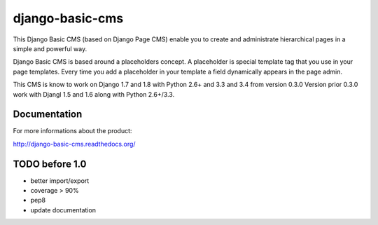 ================
django-basic-cms
================

.. image:: https://travis-ci.org/ArabellaTech/django-basic-cms.png?branch=master
   :target: http://travis-ci.org/ArabellaTech/django-basic-cms

.. image:: https://coveralls.io/repos/ArabellaTech/django-basic-cms/badge.png?branch=master
   :target: https://coveralls.io/r/ArabellaTech/django-basic-cms/

.. image:: https://d2weczhvl823v0.cloudfront.net/ArabellaTech/django-basic-cms/trend.png
   :alt: Bitdeli badge
   :target: https://bitdeli.com/free

This Django Basic CMS (based on Django Page CMS) enable you to create and administrate hierarchical pages in a simple and powerful way.

Django Basic CMS is based around a placeholders concept. A placeholder is special template tag that
you use in your page templates. Every time you add a placeholder in your template  a field
dynamically appears in the page admin.

This CMS is know to work on Django 1.7 and 1.8 with Python 2.6+ and 3.3 and 3.4 from version 0.3.0
Version prior 0.3.0 work with Djangl 1.5 and 1.6 along with Python 2.6+/3.3.

.. image:: https://github.com/ArabellaTech/django-basic-cms/raw/master/doc/admin-screenshot1.png

Documentation
=============

For more informations about the product:

http://django-basic-cms.readthedocs.org/


TODO before 1.0
===============
- better import/export
- coverage > 90%
- pep8
- update documentation
